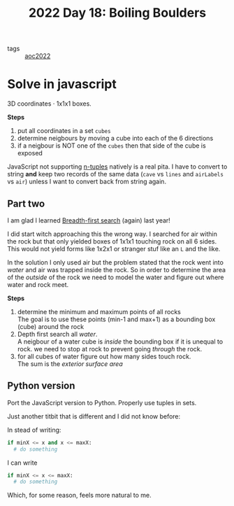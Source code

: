 :PROPERTIES:
:ID:       cc996351-1b15-48ce-ae37-8b401beeed4a
:END:
#+title: 2022 Day 18: Boiling Boulders
#+options: toc:nil num:nil


- tags :: [[id:aec0815f-5cba-459c-8e9c-4fa09d87a446][aoc2022]]


* Solve in javascript

3D coordinates · 1x1x1 boxes.

*Steps*
1. put all coordinates in a set ~cubes~
2. determine neigbours by moving a cube into each of the 6 directions
3. if a neigbour is NOT one of the ~cubes~ then that side of the cube is exposed

JavaScript not supporting [[https://mathworld.wolfram.com/n-Tuple.html][n-tuples]] natively is a real pita. I have to convert to string *and* keep two records of the same data (~cave~ vs ~lines~ and ~airLabels~ vs ~air~) unless I want to convert back from string again.

** Part two

I am glad I learned [[id:ccd23e17-bc3e-486c-8127-331517a7dc95][Breadth-first search]] (again) last year!

I did start witch approaching this the wrong way. I searched for air within the rock
but that only yielded boxes of 1x1x1 touching rock on all 6 sides. This would
not yield forms like 1x2x1 or stranger stuf like an ~L~ and the like.

In the solution I only used air but the problem stated that the rock went into /water/ and air was trapped inside the rock.
So in order to determine the area of the /outside/ of the rock we need to model the water and figure out where water and rock meet.

*Steps*
1. determine the minimum and maximum points of all rocks \\
   The goal is to use these points (min-1 and max+1) as a bounding box (cube) around the rock
2. Depth first search all /water/. \\
   A neigbour of a water cube is /inside/ the bounding box if it is unequal to rock.
   we need to stop at rock to prevent going /through/ the rock.
3. for all cubes of water figure out how many sides touch rock. \\
   The sum is the /exterior surface area/

** Python version

Port the JavaScript version to Python. Properly use tuples in sets.

Just another titbit that is different and I did not know before:

In stead of writing:

#+begin_src python
if minX <= x and x <= maxX:
  # do something
#+end_src

I can write

#+begin_src python
if minX <= x <= maxX:
  # do something
#+end_src

Which, for some reason, feels more natural to me.
